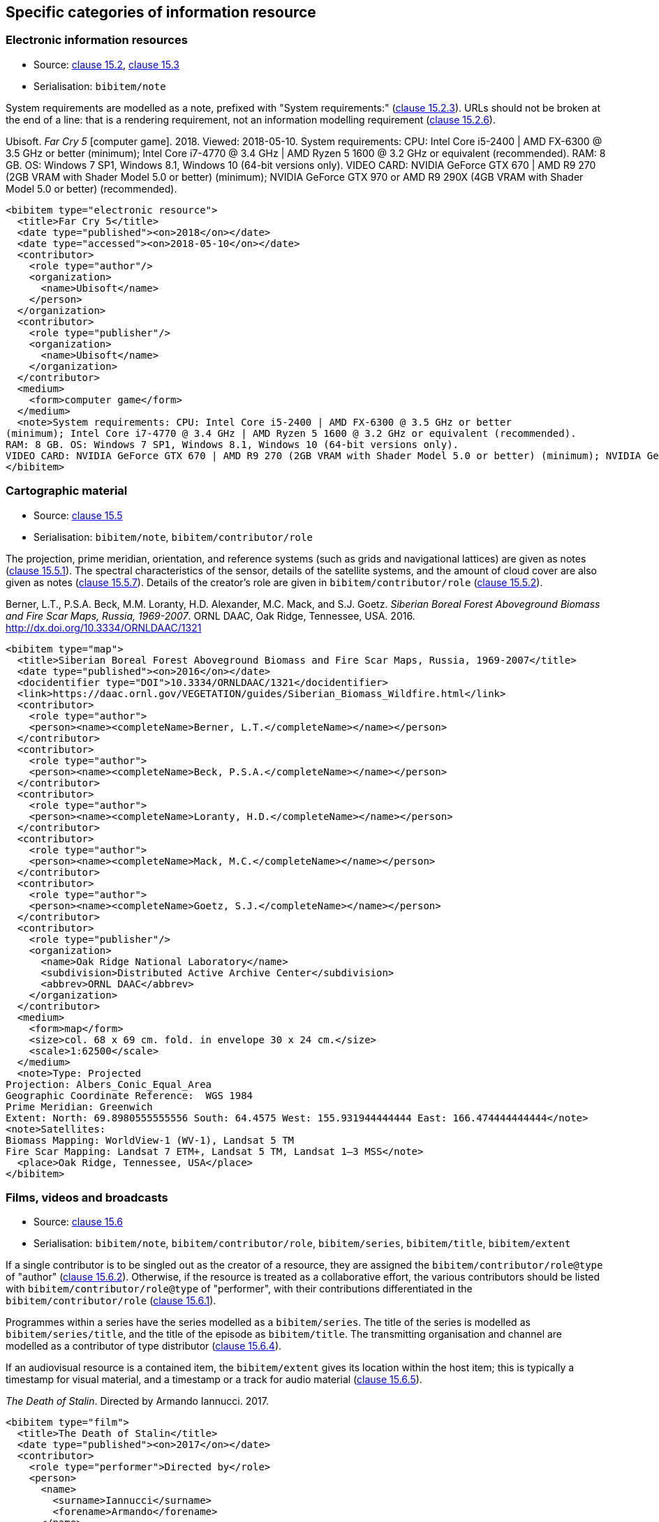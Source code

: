 
[[specific-categories]]
== Specific categories of information resource

=== Electronic information resources

* Source: <<iso690,clause 15.2>>, <<iso690,clause 15.3>>
* Serialisation: `bibitem/note`


System requirements are modelled as a note, prefixed with "System requirements:"
(<<iso690,clause 15.2.3>>). URLs should not be broken at the end of a line: that
is a rendering requirement, not an information modelling requirement
(<<iso690,clause 15.2.6>>).

====
Ubisoft. _Far Cry 5_ [computer game]. 2018. Viewed: 2018-05-10.
System requirements: CPU: Intel Core i5-2400 | AMD FX-6300 @ 3.5 GHz or better
(minimum); Intel Core i7-4770 @ 3.4 GHz | AMD Ryzen 5 1600 @ 3.2 GHz or equivalent (recommended).
RAM: 8 GB. OS: Windows 7 SP1, Windows 8.1, Windows 10 (64-bit versions only).
VIDEO CARD: NVIDIA GeForce GTX 670 | AMD R9 270 (2GB VRAM with Shader Model 5.0 or better) (minimum); NVIDIA GeForce GTX 970 or AMD R9 290X (4GB VRAM with Shader Model 5.0 or better) (recommended).

[source,xml]
--
<bibitem type="electronic resource">
  <title>Far Cry 5</title>
  <date type="published"><on>2018</on></date>
  <date type="accessed"><on>2018-05-10</on></date>
  <contributor>
    <role type="author"/>
    <organization>
      <name>Ubisoft</name>
    </person>
  </organization>
  <contributor>
    <role type="publisher"/>
    <organization>
      <name>Ubisoft</name>
    </organization>
  </contributor>
  <medium>
    <form>computer game</form>
  </medium>
  <note>System requirements: CPU: Intel Core i5-2400 | AMD FX-6300 @ 3.5 GHz or better
(minimum); Intel Core i7-4770 @ 3.4 GHz | AMD Ryzen 5 1600 @ 3.2 GHz or equivalent (recommended).
RAM: 8 GB. OS: Windows 7 SP1, Windows 8.1, Windows 10 (64-bit versions only).
VIDEO CARD: NVIDIA GeForce GTX 670 | AMD R9 270 (2GB VRAM with Shader Model 5.0 or better) (minimum); NVIDIA GeForce GTX 970 or AMD R9 290X (4GB VRAM with Shader Model 5.0 or better) (recommended).</note>
</bibitem>
--
====

=== Cartographic material

* Source: <<iso690,clause 15.5>>
* Serialisation: `bibitem/note`, `bibitem/contributor/role`


The projection, prime meridian, orientation, and reference systems (such as
grids and navigational lattices) are given as notes (<<iso690,clause 15.5.1>>).
The spectral characteristics of the sensor, details of the satellite systems,
and the amount of cloud cover are
also given as notes (<<iso690,clause 15.5.7>>).
Details of the creator's role are given in `bibitem/contributor/role`
(<<iso690,clause 15.5.2>>).


====
Berner, L.T., P.S.A. Beck, M.M. Loranty, H.D. Alexander, M.C. Mack, and S.J. Goetz.  _Siberian Boreal Forest Aboveground Biomass and Fire Scar Maps, Russia, 1969-2007_. ORNL DAAC, Oak Ridge, Tennessee, USA. 2016. http://dx.doi.org/10.3334/ORNLDAAC/1321

[source,xml]
--
<bibitem type="map">
  <title>Siberian Boreal Forest Aboveground Biomass and Fire Scar Maps, Russia, 1969-2007</title>
  <date type="published"><on>2016</on></date>
  <docidentifier type="DOI">10.3334/ORNLDAAC/1321</docidentifier>
  <link>https://daac.ornl.gov/VEGETATION/guides/Siberian_Biomass_Wildfire.html</link>
  <contributor>
    <role type="author">
    <person><name><completeName>Berner, L.T.</completeName></name></person>
  </contributor>
  <contributor>
    <role type="author">
    <person><name><completeName>Beck, P.S.A.</completeName></name></person>
  </contributor>
  <contributor>
    <role type="author">
    <person><name><completeName>Loranty, H.D.</completeName></name></person>
  </contributor>
  <contributor>
    <role type="author">
    <person><name><completeName>Mack, M.C.</completeName></name></person>
  </contributor>
  <contributor>
    <role type="author">
    <person><name><completeName>Goetz, S.J.</completeName></name></person>
  </contributor>
  <contributor>
    <role type="publisher"/>
    <organization>
      <name>Oak Ridge National Laboratory</name>
      <subdivision>Distributed Active Archive Center</subdivision>
      <abbrev>ORNL DAAC</abbrev>
    </organization>
  </contributor>
  <medium>
    <form>map</form>
    <size>col. 68 x 69 cm. fold. in envelope 30 x 24 cm.</size>
    <scale>1:62500</scale>
  </medium>
  <note>Type: Projected
Projection: Albers_Conic_Equal_Area
Geographic Coordinate Reference:  WGS 1984
Prime Meridian: Greenwich
Extent: North: 69.8980555555556 South: 64.4575 West: 155.931944444444 East: 166.474444444444</note>
<note>Satellites:
Biomass Mapping: WorldView-1 (WV-1), Landsat 5 TM
Fire Scar Mapping: Landsat 7 ETM+, Landsat 5 TM, Landsat 1–3 MSS</note>
  <place>Oak Ridge, Tennessee, USA</place>
</bibitem>
--
====


=== Films, videos and broadcasts

* Source: <<iso690,clause 15.6>>
* Serialisation: `bibitem/note`, `bibitem/contributor/role`, `bibitem/series`,
`bibitem/title`, `bibitem/extent`


If a single contributor is to be singled out as the creator of a resource, they
are assigned the `bibitem/contributor/role@type` of "author"
(<<iso690,clause 15.6.2>>). Otherwise, if the
resource is treated as a collaborative effort, the various contributors should
be listed with `bibitem/contributor/role@type` of "performer", with their
contributions differentiated in the `bibitem/contributor/role`
(<<iso690,clause 15.6.1>>).

Programmes within a series have the series modelled as a `bibitem/series`.
The title of the series is modelled as `bibitem/series/title`, and the title
of the episode as `bibitem/title`. The transmitting organisation and channel
are modelled as a contributor of type distributor (<<iso690,clause 15.6.4>>).

If an audiovisual resource is a contained item, the `bibitem/extent` gives
its location within the host item; this is typically a timestamp for visual
material, and a timestamp or a track for audio material
(<<iso690,clause 15.6.5>>).

====
_The Death of Stalin_. Directed by Armando Iannucci. 2017.

[source,xml]
--
<bibitem type="film">
  <title>The Death of Stalin</title>
  <date type="published"><on>2017</on></date>
  <contributor>
    <role type="performer">Directed by</role>
    <person>
      <name>
        <surname>Iannucci</surname>
        <forename>Armando</forename>
      </name>
    </person>
  </contributor>
</bibitem>
--
====

====
Armando Iannucci. _The Death of Stalin_. 2017.

[source,xml]
--
<bibitem type="film">
  <title>The Death of Stalin</title>
  <date type="published"><on>2017</on></date>
  <contributor>
    <role type="author">Directed by</role>
    <person>
      <name>
        <surname>Iannucci</surname>
        <forename>Armando</forename>
      </name>
    </person>
  </contributor>
</bibitem>
--
====

====
_Columbo_, Season 7, Episode 5. The Conspirators. Teleplay by Howard Berk.
NBC. 1978-05-13.

[source,xml]
--
<bibitem type="audiovisual">
  <title>The Conspirators</title>
  <date type="transmitted"><on>1978-05-13</on></date>
  <contributor>
    <role type="performer">Teleplay by</role>
    <person>
      <name>
        <surname>Berk</surname>
        <forename>Howard</forename>
      </name>
    </person>
  </contributor>
  <contributor>
    <role type="distributor"/>
    <organization>
      <name>NBC</name>
    </organization>
  </contributor>
  <series>
    <title>Columbo</title>
    <number>Season 7</number>
    <partnumber>Episode 5</partnumber>
  </series>
</bibitem>
--
====

====
Sigur Rós.
Untitled [Vaka]. In: _( )_ [compact disc]. Track 1.
Mosfellsbær: Sundlaugin, 2002.

[source,xml]
--
<bibitem type="audiovisual">
  <title>Untitled</title>
  <date type="published"><on>2002</on></date>
  <contributor>
    <role type="author">composer</role>
    <organization><name>Sigur Rós</name></organization>
  </contributor>
  <medium>
    <form>compact disc</form>
  </medium>
  <relation type="includedIn">
    <bibitem>
      <title>( )</title>
      <contributor>
        <role type="author">composer</role>
        <organization><name>Sigur Rós</name></organization>
      </contributor>
      <contributor>
        <role type="publisher"/>
        <organization><name>Sundlaugin</name></organization>
      </contributor>
      <place>Mosfellsbær, Iceland</place>
    </bibitem>
    <locality type="track">
      <referenceFrom>1</referenceFrom>
    </locality>
  </relation>
</bibitem>
--
====

=== Graphic Works

* Source: <<iso690,clause 15.7>>
* Serialisation: `bibitem/contributor/role`


The fuller description of a contributors role under `bibitem/contributor/role`
allows for Latin role descriptions such as _pinxit_ and _sculpsit_
(<<iso690,clause 15.7.1>>)

====
_[Tent of Darius]_ C. Le Brun pinxit. S. Gribelin sculpsit.
[painting]. 1702. At: Musée du Louvre, Inv. 2896.

[source,xml]
--
<bibitem type="graphical work">
  <title>[Tent of Darius]</title>
  <date type="created"><on>1702</on></date>
  <contributor>
    <role type="author">pinxit</role>
    <person><name><completeName>C. Le Brun</completeName></name></person>
  </contributor>
  <contributor>
    <role type="author">sculpsit</role>
    <person><name><completeName>S. Gribelin</completeName></name></person>
  </contributor>
  <medium>
    <form>painting</form>
  </medium>
  <accessLocation>Musée du Louvre, Inv. 2896.</accessLocation>
</bibitem>
--
====

=== Music

* Source: <<iso690,clause 15.8>>
* Serialisation: `bibitem/contributor/role`

Librettists and composers are both contributors of role type "author"; the role
of composer and librettist needs to be differentiated in the contributor
role for proper rendering.

====
ADAMS, John Coolidge. _Nixon in China_. Libretto by Alice GOODMAN. 1987.


[source,xml]
--
<bibitem type="music">
  <title>Untitled</title>
  <date type="published"><on>1987</on></date>
  <contributor>
    <role type="author">composer</role>
    <person><name><completeName>John Coolidge ADAMS</completeName></name></person>
  </contributor>
  <contributor>
    <role type="author">libretto by</role>
    <person><name><completeName>Alice GOODMAN</completeName></name></person>
  </contributor>
</bibitem>
--
====



=== Patents

* Source: <<iso690,clause 15.9>>
* Serialisation: `bibitem/contributor/role`


Patents are encoded similarly to contributions within a serial
(<<iso690,clause 15.9>>), with the series designation for the
patent preceded by the country name or code. The date of application
is encoded as a date of type "issued".

// TODO: issued?


====
Green, Martin Andrew. _Artificial amorphous semiconductors and applications to solar cells_. Australia, [Patent] application number 2005238988. Appl: 2005-04-29.

[source,xml]
--
<bibitem type="patent">
  <title>Artificial amorphous semiconductors and applications to solar cells</title>
  <date type="issued"><on>2005-04-29</on></date>
  <contributor>
    <role type="author"/>
    <person>
      <surname>Green</surname>
      <forename>Martin</forename>
      <forename>Andrew</forename>
    </person>
  </contributor>
  <series>
    <title>Australia, [Patent] application number</title>
    <number>2005238988</number>
  </series>
</bibitem>
--
====




